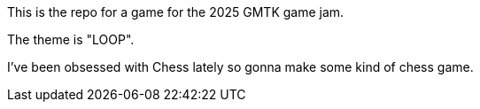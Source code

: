 This is the repo for a game for the 2025 GMTK game jam.

The theme is "LOOP".

I've been obsessed with Chess lately so gonna make some kind of chess game.